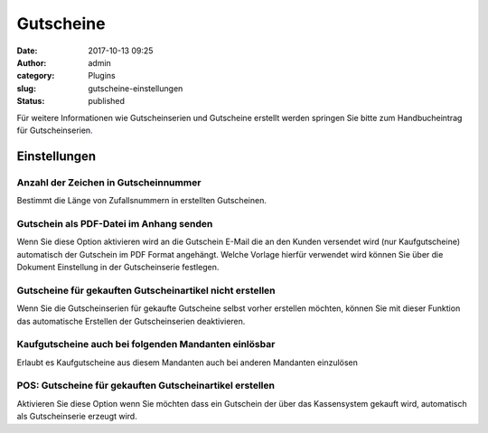 Gutscheine
##########
:date: 2017-10-13 09:25
:author: admin
:category: Plugins
:slug: gutscheine-einstellungen
:status: published

Für weitere Informationen wie Gutscheinserien und Gutscheine erstellt werden springen Sie bitte zum Handbucheintrag für Gutscheinserien\ `. <https://docs.warexo.de/funktionen/gutscheine/>`__

Einstellungen
~~~~~~~~~~~~~

Anzahl der Zeichen in Gutscheinnummer
^^^^^^^^^^^^^^^^^^^^^^^^^^^^^^^^^^^^^

Bestimmt die Länge von Zufallsnummern in erstellten Gutscheinen.

Gutschein als PDF-Datei im Anhang senden
^^^^^^^^^^^^^^^^^^^^^^^^^^^^^^^^^^^^^^^^

Wenn Sie diese Option aktivieren wird an die Gutschein E-Mail die an den Kunden versendet wird (nur Kaufgutscheine) automatisch der Gutschein im PDF Format angehängt. Welche Vorlage hierfür verwendet wird können Sie über die Dokument Einstellung in der Gutscheinserie festlegen.

Gutscheine für gekauften Gutscheinartikel nicht erstellen
^^^^^^^^^^^^^^^^^^^^^^^^^^^^^^^^^^^^^^^^^^^^^^^^^^^^^^^^^

Wenn Sie die Gutscheinserien für gekaufte Gutscheine selbst vorher erstellen möchten, können Sie mit dieser Funktion das automatische Erstellen der Gutscheinserien deaktivieren.

Kaufgutscheine auch bei folgenden Mandanten einlösbar
^^^^^^^^^^^^^^^^^^^^^^^^^^^^^^^^^^^^^^^^^^^^^^^^^^^^^

Erlaubt es Kaufgutscheine aus diesem Mandanten auch bei anderen Mandanten einzulösen

POS: Gutscheine für gekauften Gutscheinartikel erstellen
^^^^^^^^^^^^^^^^^^^^^^^^^^^^^^^^^^^^^^^^^^^^^^^^^^^^^^^^

Aktivieren Sie diese Option wenn Sie möchten dass ein Gutschein der über das Kassensystem gekauft wird, automatisch als Gutscheinserie erzeugt wird.
